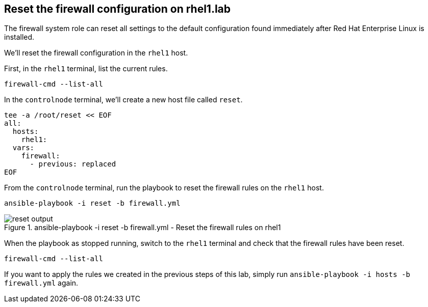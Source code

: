 == Reset the firewall configuration on rhel1.lab

The firewall system role can reset all settings to the default
configuration found immediately after Red Hat Enterprise Linux is
installed.

We’ll reset the firewall configuration in the `+rhel1+` host.

First, in the `rhel1` terminal, list the current rules.

[source,bash,run]
----
firewall-cmd --list-all
----

In the `controlnode` terminal, we’ll create a new host file called
`+reset+`.

[source,bash,run]
----
tee -a /root/reset << EOF
all:
  hosts:
    rhel1:
  vars:
    firewall:
      - previous: replaced
EOF
----

From the `controlnode` terminal, run the playbook to reset the firewall
rules on the `+rhel1+` host.

[source,bash,run]
----
ansible-playbook -i reset -b firewall.yml
----

.ansible-playbook -i reset -b firewall.yml - Reset the firewall rules on rhel1
image::resetplaybook.png[reset output]

When the playbook as stopped running, switch to the `rhel1` terminal and
check that the firewall rules have been reset.

[source,bash,run]
----
firewall-cmd --list-all
----

If you want to apply the rules we created in the previous steps of this
lab, simply run `+ansible-playbook -i hosts -b firewall.yml+` again.
